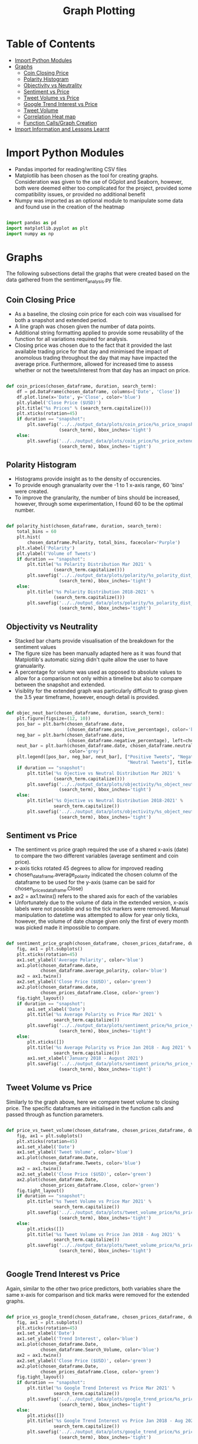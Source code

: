 #+TITLE: Graph Plotting
#+PROPERTY: header-args :tangle sentiment_plots_final.py

* Table of Contents
- [[#import-python-modules][Import Python Modules]]
- [[#graphs][Graphs]]
  - [[#coin-closing-price][Coin Closing Price]]
  - [[#polarity-histogram][Polarity Histogram]]
  - [[#objectivity-vs-neutrality][Objectivity vs Neutrality]]
  - [[#sentiment-vs-price][Sentiment vs Price]]
  - [[#tweet-volume-vs-price][Tweet Volume vs Price]]
  - [[#google-trend-interest-vs-price][Google Trend Interest vs Price]]
  - [[#tweet-volume][Tweet Volume]]
  - [[#correlation-heat-map][Correlation Heat map]]
  - [[#function-callsgraph-creation][Function Calls/Graph Creation]]
- [[#import-information-and-lessons-learnt][Import Information and Lessons Learnt]]

* Import Python Modules

- Pandas imported for reading/writing CSV files
- Matplotlib has been chosen as the tool for creating graphs. Consideration was given to the use of GGplot and Seaborn, however, both were deemed either too complicated for the project, provided some compatibility issues, or provided no additional benefit
- Numpy was imported as an optional module to manipulate some data and found use in the creation of the heatmap

#+begin_src python

import pandas as pd
import matplotlib.pyplot as plt
import numpy as np

#+end_src

* Graphs

The following subsections detail the graphs that were created based on the data gathered from the sentiment_analysis.py file.

** Coin Closing Price

- As a baseline, the closing coin price for each coin was visualised for both a snapshot and extended period.
- A line graph was chosen given the number of data points.
- Additional string formatting applied to provide some reusability of the function for all variations required for analysis.
- Closing price was chosen due to the fact that it provided the last available trading price for that day and minimised the impact of anomolous trading throughout the day that may have impacted the average price. Furthermore, allowed for increased time to assess whether or not the tweets/interest from that day has an impact on price.

#+begin_src python

def coin_prices(chosen_dataframe, duration, search_term):
    df = pd.DataFrame(chosen_dataframe, columns=['Date', 'Close'])
    df.plot.line(x='Date', y='Close', color='blue')
    plt.ylabel('Close Price ($USD)')
    plt.title("%s Prices" % (search_term.capitalize()))
    plt.xticks(rotation=45)
    if duration == "snapshot":
        plt.savefig('../../output_data/plots/coin_price/%s_price_snapshot.png' %
                    (search_term), bbox_inches='tight')
    else:
        plt.savefig('../../output_data/plots/coin_price/%s_price_extended.png' %
                    (search_term), bbox_inches='tight')

#+end_src

** Polarity Histogram

- Histograms provide insight as to the density of occurencies.
- To provide enough granualarity over the -1 to 1 x-axis range, 60 'bins' were created.
- To improve the granularity, the number of bins should be increased, however, through some experimentation, I found 60 to be the optimal number.

#+begin_src python

def polarity_hist(chosen_dataframe, duration, search_term):
    total_bins = 60
    plt.hist(
        chosen_dataframe.Polarity, total_bins, facecolor='Purple')
    plt.xlabel('Polarity')
    plt.ylabel('Volume of Tweets')
    if duration == "snapshot":
        plt.title('%s Polarity Distribution Mar 2021' %
                  (search_term.capitalize()))
        plt.savefig('../../output_data/plots/polarity/%s_polarity_dist_snapshot.png' %
                    (search_term), bbox_inches='tight')
    else:
        plt.title('%s Polarity Distribution 2018-2021' %
                  (search_term.capitalize()))
        plt.savefig('../../output_data/plots/polarity/%s_polarity_dist_extended.png' %
                    (search_term), bbox_inches='tight')

#+end_src

** Objectivity vs Neutrality

- Stacked bar charts provide visualisation of the breakdown for the sentiment values
- The figure size has been manually adapted here as it was found that Matplotlib's automatic sizing didn't quite allow the user to have granualarity.
- A percentage for volume was used as opposed to absolute values to allow for a comparison not only within a timeline but also to compare between the snapshot and extended.
- Visiblity for the extended graph was particularly difficult to grasp given the 3.5 year timeframe, however, enough detail is provided.

#+begin_src python

def objec_neut_bar(chosen_dataframe, duration, search_term):
    plt.figure(figsize=(12, 10))
    pos_bar = plt.barh(chosen_dataframe.date,
                       (chosen_dataframe.positive_percentage), color='blue')
    neg_bar = plt.barh(chosen_dataframe.date,
                       (chosen_dataframe.negative_percentage), left=chosen_dataframe.positive_percentage,  color='red')
    neut_bar = plt.barh(chosen_dataframe.date, chosen_dataframe.neutral, left=(chosen_dataframe.positive_percentage + chosen_dataframe.negative_percentage),
                        color='grey')
    plt.legend([pos_bar, neg_bar, neut_bar], ["Positive Tweets", "Negative Tweets",
                                              "Neutral Tweets"], title="% Breakdown", loc="upper right")
    if duration == "snapshot":
        plt.title('%s Ojective vs Neutral Distribution Mar 2021' %
                  (search_term.capitalize()))
        plt.savefig('../../output_data/plots/objectivity/%s_object_neut_bar_snapshot.png' %
                    (search_term), bbox_inches='tight')
    else:
        plt.title('%s Ojective vs Neutral Distribution 2018-2021' %
                  search_term.capitalize())
        plt.savefig('../../output_data/plots/objectivity/%s_object_neut_bar_extended.png' %
                    (search_term), bbox_inches='tight')

#+end_src

** Sentiment vs Price

- The sentiment vs price graph required the use of a shared x-axis (date) to compare the two different variables (average sentiment and coin price).
- x-axis ticks rotated 45 degrees to allow for improved reading
- chosen_dataframe.average_polarity indicated the chosen column of the dataframe to be used for the y-axis (same can be said for chosen_prices_dataframe.Close)
- ax2 = ax1.twinx() refers to the shared axis for each of the variables
- Unfortunately due to the volume of data in the extended version, x-axis labels were not possible and so the tick markers were removed. Manual manipulation to datetime was attempted to allow for year only ticks, however, the volume of date change given only the first of every month was picked made it impossible to compare.

#+begin_src python

def sentiment_price_graph(chosen_dataframe, chosen_prices_dataframe, duration, search_term):
    fig, ax1 = plt.subplots()
    plt.xticks(rotation=45)
    ax1.set_ylabel('Average Polarity', color='blue')
    ax1.plot(chosen_dataframe.date,
             chosen_dataframe.average_polarity, color='blue')
    ax2 = ax1.twinx()
    ax2.set_ylabel('Close Price ($USD)', color='green')
    ax2.plot(chosen_dataframe.date,
             chosen_prices_dataframe.Close, color='green')
    fig.tight_layout()
    if duration == "snapshot":
        ax1.set_xlabel('Date')
        plt.title('%s Average Polarity vs Price Mar 2021' %
                  search_term.capitalize())
        plt.savefig('../../output_data/plots/sentiment_price/%s_price_vs_polarity_snapshot.png' %
                    (search_term), bbox_inches='tight')
    else:
        plt.xticks([])
        plt.title('%s Average Polarity vs Price Jan 2018 - Aug 2021' %
                  search_term.capitalize())
        ax1.set_xlabel('January 2018 - August 2021')
        plt.savefig('../../output_data/plots/sentiment_price/%s_price_vs_polarity_extended.png' %
                    (search_term), bbox_inches='tight')

#+end_src

** Tweet Volume vs Price

Similarly to the graph above, here we compare tweet volume to closing price. The specific dataframes are initialised in the function calls and passed through as function parameters.

#+begin_src python

def price_vs_tweet_volume(chosen_dataframe, chosen_prices_dataframe, duration, search_term):
    fig, ax1 = plt.subplots()
    plt.xticks(rotation=45)
    ax1.set_xlabel('Date')
    ax1.set_ylabel('Tweet Volume', color='blue')
    ax1.plot(chosen_dataframe.Date,
             chosen_dataframe.Tweets, color='blue')
    ax2 = ax1.twinx()
    ax2.set_ylabel('Close Price ($USD)', color='green')
    ax2.plot(chosen_dataframe.Date,
             chosen_prices_dataframe.Close, color='green')
    fig.tight_layout()
    if duration == "snapshot":
        plt.title('%s Tweet Volume vs Price Mar 2021' %
                  search_term.capitalize())
        plt.savefig('../../output_data/plots/tweet_volume_price/%s_price_vs_tweet_snapshot.png' %
                    (search_term), bbox_inches='tight')
    else:
        plt.xticks([])
        plt.title('%s Tweet Volume vs Price Jan 2018 - Aug 2021' %
                  search_term.capitalize())
        plt.savefig('../../output_data/plots/tweet_volume_price/%s_price_vs_tweet_extended.png' %
                    (search_term), bbox_inches='tight')


#+end_src

** Google Trend Interest vs Price

Again, similar to the other two price predictors, both variables share the same x-axis for comparison and tick marks were removed for the extended graphs.

#+begin_src python

def price_vs_google_trend(chosen_dataframe, chosen_prices_dataframe, duration, search_term):
    fig, ax1 = plt.subplots()
    plt.xticks(rotation=45)
    ax1.set_xlabel('Date')
    ax1.set_ylabel('Trend Interest', color='blue')
    ax1.plot(chosen_dataframe.Date,
             chosen_dataframe.Search_Volume, color='blue')
    ax2 = ax1.twinx()
    ax2.set_ylabel('Close Price ($USD)', color='green')
    ax2.plot(chosen_dataframe.Date,
             chosen_prices_dataframe.Close, color='green')
    fig.tight_layout()
    if duration == "snapshot":
        plt.title('%s Google Trend Interest vs Price Mar 2021' %
                  search_term.capitalize())
        plt.savefig('../../output_data/plots/google_trend_price/%s_price_vs_google_snapshot.png' %
                    (search_term), bbox_inches='tight')
    else:
        plt.xticks([])
        plt.title('%s Google Trend Interest vs Price Jan 2018 - Aug 2021' %
                  search_term.capitalize())
        plt.savefig('../../output_data/plots/google_trend_price/%s_price_vs_google_extended.png' %
                    (search_term), bbox_inches='tight')

#+end_src

** Tweet Volume

The tweet volume graph has been generated by the date sources from BitInfoCharts as opposed to a count of extracted tweets from Twint. This was due to the fact that upon investigation, Twint was only extracting up to 1/4 of all tweets.

#+begin_src python

def tweet_volume_graph(chosen_dataframe, duration, search_term):
    chosen_dataframe.plot.line(x='Date', y='Tweets',  color='blue')
    plt.xticks(rotation=45)
    if duration == 'snapshot':
        plt.title('%s Total Tweet Volume Mar 2021' % search_term.capitalize())
        plt.savefig('../../output_data/plots/tweet_volume/%s_tweet_volume_snapshot.png' %
                    (search_term), bbox_inches='tight')
    else:
        plt.title('%s Total Tweet Volume 2018 - 2021' %
                  search_term.capitalize())
        plt.savefig('../../output_data/plots/tweet_volume/%s_tweet_volume_extended.png' %
                    (search_term), bbox_inches='tight')

#+end_src

** Correlation Heat map

- This heatmap has been generated as a proof of concept to show that correlation cannot be used as a means of comparing the impact of the chosen variables on price. Due to the nature of delay from Tweet discussion/Google Search, the price of the coin (if causality could be proven) is not immediate.
- Although the graphs above do show visual correlation, the data itself is based on a daily basis and therefore, it is often the case that increases in tweet volume or google trends interest is only reflected in the price the following day.

#+begin_src python

def corr_graph(chosen_dataframe, duration, search_term):
    correlation = chosen_dataframe.corr()
    fig = plt.figure()
    ax = fig.add_subplot(111)
    axis_parameters = ax.matshow(correlation, cmap='seismic', vmin=-1, vmax=1)
    fig.colorbar(axis_parameters)
    tick_marks = np.arange(0, len(chosen_dataframe.columns), 1)
    ax.set_xticks(tick_marks)
    ax.set_yticks(tick_marks)
    ax.set_xticklabels(chosen_dataframe.columns)
    ax.set_yticklabels(chosen_dataframe.columns)
    plt.xticks(rotation=45)
    plt.title("%s Correlation HeatMap" % (search_term.capitalize()))
    if duration == "snapshot":
        plt.savefig('../../output_data/plots/correlation/%s_correlation_snapshot.png' %
                    (search_term), bbox_inches='tight')
    else:
        plt.savefig('../../output_data/plots/correlation/%s_correlation_extended.png' %
                    (search_term), bbox_inches='tight')

#+end_src

** Function Calls/Graph Creation

- The following function calls generate each of the graphs in the output_data. This is done sequentially in the order of the funcitons detailed above.
- The process for graph creation is as follows:
  + Pandas .read_csv to read from the CSV file and create the relevant dataframe
  + dataframes passed through as parameters for each of the functions, including relevant strings for snapshot and extended as well as naming the output files.
- In some cases, there was the need to add a lineterminator parameter fue to the memory requirements and issues with pandas reading the names of the column headers.
- Comments have been provided in the code to identify the steps for each graph creation.


#+begin_src python

# Coin Charts

bitcoin_price_snapshot_df = pd.read_csv(
    "../../input_data/bitcoin_cp_snapshot.csv")

bitcoin_price_extended_df = pd.read_csv(
    "../../input_data/bitcoin_cp_extended.csv")

cardano_price_snapshot_df = pd.read_csv(
    "../../input_data/cardano_cp_snapshot.csv")

cardano_price_extended_df = pd.read_csv(
    "../../input_data/cardano_cp_extended.csv")

coin_prices(bitcoin_price_snapshot_df, "snapshot", "bitcoin")
coin_prices(bitcoin_price_extended_df, "extended", "bitcoin")
coin_prices(cardano_price_snapshot_df, "snapshot", "cardano")
coin_prices(cardano_price_extended_df, "extended", "cardano")

# Polarity Histograms

bitcoin_cleaned_snapshot_df = pd.read_csv(
    "../../output_data/clean_tweet_data/bitcoin_cleaned_tweets_snapshot.csv", lineterminator='\n')
bitcoin_cleaned_snapshot_df['date'] = pd.to_datetime(
    bitcoin_cleaned_snapshot_df['date'])

bitcoin_cleaned_extended_df = pd.read_csv(
    "../../output_data/clean_tweet_data/bitcoin_cleaned_tweets_extended.csv", lineterminator='\n')
bitcoin_cleaned_extended_df['date'] = pd.to_datetime(
    bitcoin_cleaned_extended_df['date'])

cardano_cleaned_snapshot_df = pd.read_csv(
    "../../output_data/clean_tweet_data/cardano_cleaned_tweets_snapshot.csv", lineterminator='\n')
cardano_cleaned_snapshot_df['date'] = pd.to_datetime(
    cardano_cleaned_snapshot_df['date'])

cardano_cleaned_extended_df = pd.read_csv(
    "../../output_data/clean_tweet_data/cardano_cleaned_tweets_extended.csv", lineterminator='\n')
cardano_cleaned_extended_df['date'] = pd.to_datetime(
    cardano_cleaned_extended_df['date'])

polarity_hist(bitcoin_cleaned_snapshot_df, "snapshot", "bitcoin")
polarity_hist(bitcoin_cleaned_extended_df, "extended", "bitcoin")
polarity_hist(cardano_cleaned_snapshot_df, "snapshot", "cardano")
polarity_hist(cardano_cleaned_extended_df, "extended", "cardano")

# Ojectivity vs Neutrality

bitcoin_sentiment_snapshot_df = pd.read_csv(
    "../../output_data/sentiment_dataframes_csv/bitcoin_sentiment_dataframe_snapshot.csv", lineterminator='\n')

bitcoin_sentiment_extended_df = pd.read_csv(
    "../../output_data/sentiment_dataframes_csv/bitcoin_sentiment_dataframe_extended.csv")

cardano_sentiment_snapshot_df = pd.read_csv(
    "../../output_data/sentiment_dataframes_csv/cardano_sentiment_dataframe_snapshot.csv", lineterminator='\n')

cardano_sentiment_extended_df = pd.read_csv(
    "../../output_data/sentiment_dataframes_csv/cardano_sentiment_dataframe_extended.csv")

objec_neut_bar(bitcoin_sentiment_snapshot_df, "snapshot", "bitcoin")
objec_neut_bar(bitcoin_sentiment_extended_df, "extended", "bitcoin")
objec_neut_bar(cardano_sentiment_snapshot_df, "snapshot", "cardano")
objec_neut_bar(cardano_sentiment_extended_df, "extended", "cardano")

# Sentiment vs Price

bitcoin_sentiment_snapshot_df = pd.read_csv(
    "../../output_data/sentiment_dataframes_csv/bitcoin_sentiment_dataframe_snapshot.csv", lineterminator='\n')

bitcoin_price_snapshot_df = pd.read_csv(
    "../../input_data/bitcoin_cp_snapshot.csv")

bitcoin_sentiment_extended_df = pd.read_csv(
    "../../output_data/sentiment_dataframes_csv/bitcoin_sentiment_dataframe_extended.csv")

bitcoin_price_month_extended_df = pd.read_csv(
    "../../input_data/bitcoin_cp_month_extended.csv")

cardano_sentiment_snapshot_df = pd.read_csv(
    "../../output_data/sentiment_dataframes_csv/cardano_sentiment_dataframe_snapshot.csv", lineterminator='\n')

cardano_price_snapshot_df = pd.read_csv(
    "../../input_data/cardano_cp_snapshot.csv")

cardano_sentiment_extended_df = pd.read_csv(
    "../../output_data/sentiment_dataframes_csv/cardano_sentiment_dataframe_extended.csv")

cardano_price_month_extended_df = pd.read_csv(
    "../../input_data/cardano_cp_month_extended.csv")


sentiment_price_graph(bitcoin_sentiment_snapshot_df,
                      bitcoin_price_snapshot_df, "snapshot", "bitcoin")
sentiment_price_graph(bitcoin_sentiment_extended_df,
                      bitcoin_price_month_extended_df, "extended", "bitcoin")
sentiment_price_graph(cardano_sentiment_snapshot_df,
                      cardano_price_snapshot_df, "snapshot", "cardano")
sentiment_price_graph(cardano_sentiment_extended_df,
                      cardano_price_month_extended_df, "extended", "cardano")

# Tweet Volumes

bitcoin_tweet_volume_snapshot_df = pd.read_csv(
    "../../input_data/bitcoin_tv_snapshot.csv")
bitcoin_tweet_volume_extended_df = pd.read_csv(
    "../../input_data/bitcoin_tv_extended.csv")
cardano_tweet_volume_snapshot_df = pd.read_csv(
    "../../input_data/cardano_tv_snapshot.csv")
cardano_tweet_volume_extended_df = pd.read_csv(
    "../../input_data/cardano_tv_extended.csv")

tweet_volume_graph(bitcoin_tweet_volume_snapshot_df, "snapshot", "bitcoin")
tweet_volume_graph(bitcoin_tweet_volume_extended_df, "extended", "bitcoin")
tweet_volume_graph(cardano_tweet_volume_snapshot_df, "snapshot", "cardano")
tweet_volume_graph(cardano_tweet_volume_extended_df, "extended", "cardano")

# Price vs Tweet Volume

bitcoin_tweet_volume_snapshot_df = pd.read_csv(
    "../../input_data/bitcoin_tv_snapshot.csv")

bitcoin_price_snapshot_df = pd.read_csv(
    "../../input_data/bitcoin_cp_snapshot.csv")

bitcoin_tweet_volume_extended_df = pd.read_csv(
    "../../input_data/bitcoin_tv_extended.csv")

bitcoin_price_extended_df = pd.read_csv(
    "../../input_data/bitcoin_cp_extended.csv")

cardano_tweet_volume_snapshot_df = pd.read_csv(
    "../../input_data/cardano_tv_snapshot.csv")

cardano_price_snapshot_df = pd.read_csv(
    "../../input_data/cardano_cp_snapshot.csv")

cardano_tweet_volume_extended_df = pd.read_csv(
    "../../input_data/cardano_tv_extended.csv")

cardano_price_extended_df = pd.read_csv(
    "../../input_data/cardano_cp_extended.csv")

price_vs_tweet_volume(bitcoin_tweet_volume_snapshot_df,
                      bitcoin_price_snapshot_df, "snapshot", "bitcoin")
price_vs_tweet_volume(bitcoin_tweet_volume_extended_df,
                      bitcoin_price_extended_df, "extended", "bitcoin")
price_vs_tweet_volume(cardano_tweet_volume_snapshot_df,
                      cardano_price_snapshot_df, "snapshot", "cardano")
price_vs_tweet_volume(cardano_tweet_volume_extended_df,
                      cardano_price_extended_df, "extended", "cardano")


# Price vs Google Trends

bitcoin_google_trend_snapshot_df = pd.read_csv(
    "../../input_data/bitcoin_gt_snapshot.csv")

bitcoin_price_snapshot_df = pd.read_csv(
    "../../input_data/bitcoin_cp_snapshot.csv")

bitcoin_google_trend_extended_df = pd.read_csv(
    "../../input_data/bitcoin_gt_extended.csv")

bitcoin_price_extended_df = pd.read_csv(
    "../../input_data/bitcoin_cp_week_extended.csv")

cardano_google_trend_snapshot_df = pd.read_csv(
    "../../input_data/cardano_gt_snapshot.csv")

cardano_price_snapshot_df = pd.read_csv(
    "../../input_data/cardano_cp_snapshot.csv")

cardano_google_trend_extended_df = pd.read_csv(
    "../../input_data/cardano_gt_extended.csv")

cardano_price_extended_df = pd.read_csv(
    "../../input_data/cardano_cp_week_extended.csv")

price_vs_google_trend(bitcoin_google_trend_snapshot_df,
                      bitcoin_price_snapshot_df, "snapshot", "bitcoin")
price_vs_google_trend(bitcoin_google_trend_extended_df,
                      bitcoin_price_extended_df, "extended", "bitcoin")
price_vs_google_trend(cardano_google_trend_snapshot_df,
                      cardano_price_snapshot_df, "snapshot", "cardano")
price_vs_google_trend(cardano_google_trend_extended_df,
                      cardano_price_extended_df, "extended", "cardano")


corr_df = pd.read_csv(
    "../../output_data/correlation_data/bitcoin_correlation.csv")
corr_graph(corr_df, "snapshot", "bitcoin")

corr_df = pd.read_csv(
    "../../output_data/correlation_data/cardano_correlation.csv")
corr_graph(corr_df, "snapshot", "cardano")

#+end_src

* Import Information and Lessons Learnt

- I found that Pandas often struggled to isolate each of the dataframes when reading multiple files, especially those with large numbers of rows.
- Interestingly when multiple graphs were created at the same time, graphs were created, however, upon creating the graphs individually, they would be different, usually with fewer data points. This indicated that the dataframes were being held in memory and there was an overlap in the contents of the dataframe. Therefore, when creating multiple at the same time, there were either duplicates in the data or the dataframes were sharing information.
- After I had made this discovery, each of the graphs were created one by one. Although this is a straightforward process, it is not ideal when time has been spent to create refactored functions that should be able to be called sequentially.
